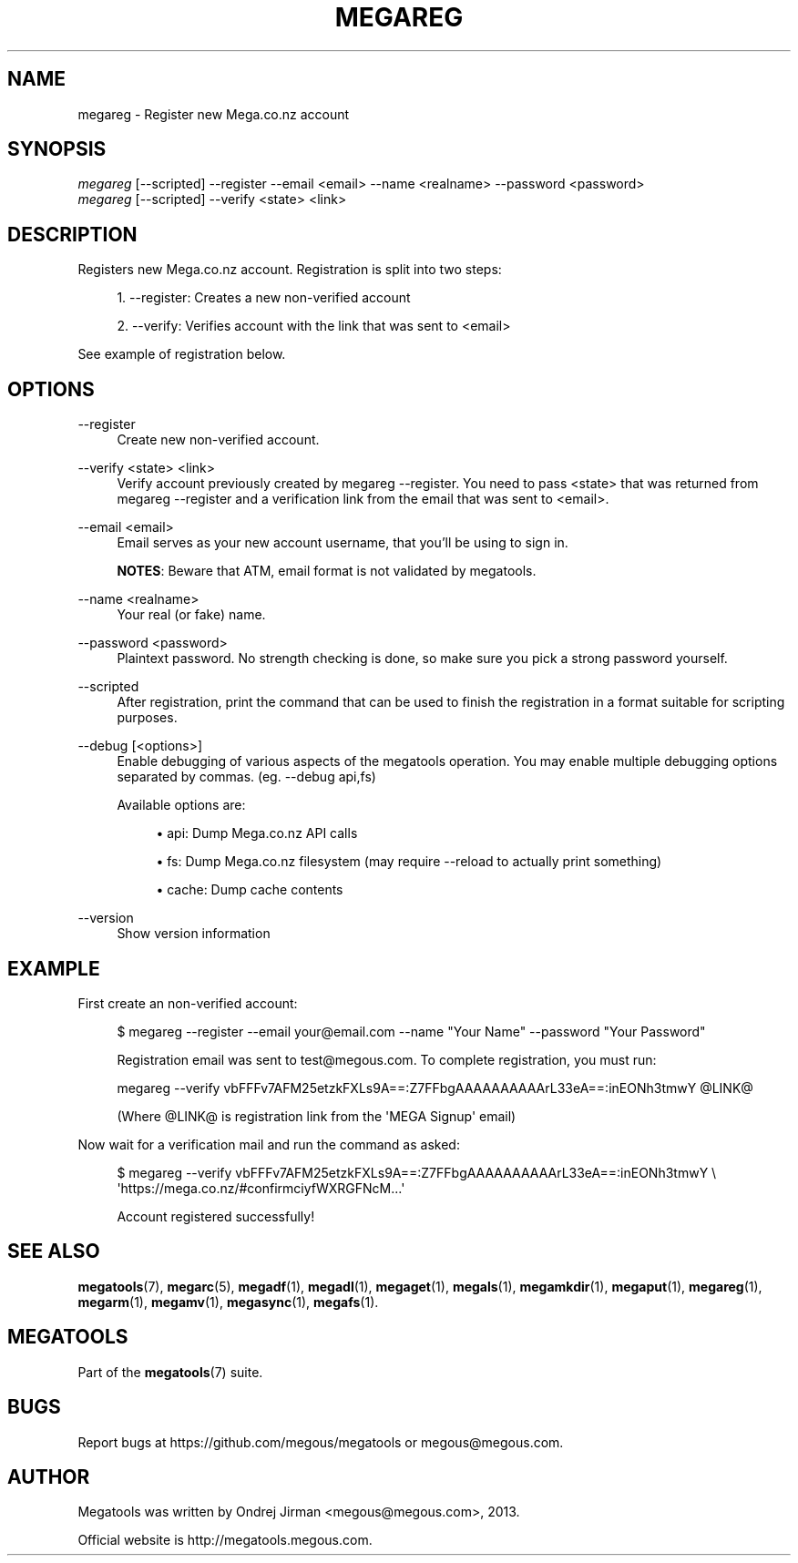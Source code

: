'\" t
.\"     Title: megareg
.\"    Author: [see the "AUTHOR" section]
.\" Generator: DocBook XSL Stylesheets v1.78.1 <http://docbook.sf.net/>
.\"      Date: 12/31/2014
.\"    Manual: Megatools Manual
.\"    Source: megatools 1.9.94
.\"  Language: English
.\"
.TH "MEGAREG" "1" "12/31/2014" "megatools 1.9.94" "Megatools Manual"
.\" -----------------------------------------------------------------
.\" * Define some portability stuff
.\" -----------------------------------------------------------------
.\" ~~~~~~~~~~~~~~~~~~~~~~~~~~~~~~~~~~~~~~~~~~~~~~~~~~~~~~~~~~~~~~~~~
.\" http://bugs.debian.org/507673
.\" http://lists.gnu.org/archive/html/groff/2009-02/msg00013.html
.\" ~~~~~~~~~~~~~~~~~~~~~~~~~~~~~~~~~~~~~~~~~~~~~~~~~~~~~~~~~~~~~~~~~
.ie \n(.g .ds Aq \(aq
.el       .ds Aq '
.\" -----------------------------------------------------------------
.\" * set default formatting
.\" -----------------------------------------------------------------
.\" disable hyphenation
.nh
.\" disable justification (adjust text to left margin only)
.ad l
.\" -----------------------------------------------------------------
.\" * MAIN CONTENT STARTS HERE *
.\" -----------------------------------------------------------------
.SH "NAME"
megareg \- Register new Mega\&.co\&.nz account
.SH "SYNOPSIS"
.sp
.nf
\fImegareg\fR [\-\-scripted] \-\-register \-\-email <email> \-\-name <realname> \-\-password <password>
\fImegareg\fR [\-\-scripted] \-\-verify <state> <link>
.fi
.SH "DESCRIPTION"
.sp
Registers new Mega\&.co\&.nz account\&. Registration is split into two steps:
.sp
.RS 4
.ie n \{\
\h'-04' 1.\h'+01'\c
.\}
.el \{\
.sp -1
.IP "  1." 4.2
.\}
\-\-register: Creates a new non\-verified account
.RE
.sp
.RS 4
.ie n \{\
\h'-04' 2.\h'+01'\c
.\}
.el \{\
.sp -1
.IP "  2." 4.2
.\}
\-\-verify: Verifies account with the link that was sent to
<email>
.RE
.sp
See example of registration below\&.
.SH "OPTIONS"
.PP
\-\-register
.RS 4
Create new non\-verified account\&.
.RE
.PP
\-\-verify <state> <link>
.RS 4
Verify account previously created by
megareg \-\-register\&. You need to pass
<state>
that was returned from
megareg \-\-register
and a verification link from the email that was sent to
<email>\&.
.RE
.PP
\-\-email <email>
.RS 4
Email serves as your new account username, that you\(cqll be using to sign in\&.
.sp
\fBNOTES\fR: Beware that ATM, email format is not validated by megatools\&.
.RE
.PP
\-\-name <realname>
.RS 4
Your real (or fake) name\&.
.RE
.PP
\-\-password <password>
.RS 4
Plaintext password\&. No strength checking is done, so make sure you pick a strong password yourself\&.
.RE
.PP
\-\-scripted
.RS 4
After registration, print the command that can be used to finish the registration in a format suitable for scripting purposes\&.
.RE
.PP
\-\-debug [<options>]
.RS 4
Enable debugging of various aspects of the megatools operation\&. You may enable multiple debugging options separated by commas\&. (eg\&.
\-\-debug api,fs)
.sp
Available options are:
.sp
.RS 4
.ie n \{\
\h'-04'\(bu\h'+03'\c
.\}
.el \{\
.sp -1
.IP \(bu 2.3
.\}
api: Dump Mega\&.co\&.nz API calls
.RE
.sp
.RS 4
.ie n \{\
\h'-04'\(bu\h'+03'\c
.\}
.el \{\
.sp -1
.IP \(bu 2.3
.\}
fs: Dump Mega\&.co\&.nz filesystem (may require
\-\-reload
to actually print something)
.RE
.sp
.RS 4
.ie n \{\
\h'-04'\(bu\h'+03'\c
.\}
.el \{\
.sp -1
.IP \(bu 2.3
.\}
cache: Dump cache contents
.RE
.RE
.PP
\-\-version
.RS 4
Show version information
.RE
.SH "EXAMPLE"
.sp
First create an non\-verified account:
.sp
.if n \{\
.RS 4
.\}
.nf
$ megareg \-\-register \-\-email your@email\&.com \-\-name "Your Name" \-\-password "Your Password"

Registration email was sent to test@megous\&.com\&. To complete registration, you must run:

  megareg \-\-verify vbFFFv7AFM25etzkFXLs9A==:Z7FFbgAAAAAAAAAArL33eA==:inEONh3tmwY @LINK@

(Where @LINK@ is registration link from the \*(AqMEGA Signup\*(Aq email)
.fi
.if n \{\
.RE
.\}
.sp
Now wait for a verification mail and run the command as asked:
.sp
.if n \{\
.RS 4
.\}
.nf
$ megareg \-\-verify vbFFFv7AFM25etzkFXLs9A==:Z7FFbgAAAAAAAAAArL33eA==:inEONh3tmwY \e
    \*(Aqhttps://mega\&.co\&.nz/#confirmciyfWXRGFNcM\&.\&.\&.\*(Aq

Account registered successfully!
.fi
.if n \{\
.RE
.\}
.SH "SEE ALSO"
.sp
\fBmegatools\fR(7), \fBmegarc\fR(5), \fBmegadf\fR(1), \fBmegadl\fR(1), \fBmegaget\fR(1), \fBmegals\fR(1), \fBmegamkdir\fR(1), \fBmegaput\fR(1), \fBmegareg\fR(1), \fBmegarm\fR(1), \fBmegamv\fR(1), \fBmegasync\fR(1), \fBmegafs\fR(1)\&.
.SH "MEGATOOLS"
.sp
Part of the \fBmegatools\fR(7) suite\&.
.SH "BUGS"
.sp
Report bugs at https://github\&.com/megous/megatools or megous@megous\&.com\&.
.SH "AUTHOR"
.sp
Megatools was written by Ondrej Jirman <megous@megous\&.com>, 2013\&.
.sp
Official website is http://megatools\&.megous\&.com\&.
